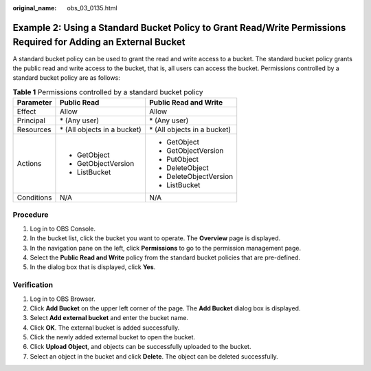 :original_name: obs_03_0135.html

.. _obs_03_0135:

Example 2: Using a Standard Bucket Policy to Grant Read/Write Permissions Required for Adding an External Bucket
================================================================================================================

A standard bucket policy can be used to grant the read and write access to a bucket. The standard bucket policy grants the public read and write access to the bucket, that is, all users can access the bucket. Permissions controlled by a standard bucket policy are as follows:

.. table:: **Table 1** Permissions controlled by a standard bucket policy

   +-----------------------+------------------------------+------------------------------+
   | Parameter             | Public Read                  | Public Read and Write        |
   +=======================+==============================+==============================+
   | Effect                | Allow                        | Allow                        |
   +-----------------------+------------------------------+------------------------------+
   | Principal             | \* (Any user)                | \* (Any user)                |
   +-----------------------+------------------------------+------------------------------+
   | Resources             | \* (All objects in a bucket) | \* (All objects in a bucket) |
   +-----------------------+------------------------------+------------------------------+
   | Actions               | -  GetObject                 | -  GetObject                 |
   |                       | -  GetObjectVersion          | -  GetObjectVersion          |
   |                       | -  ListBucket                | -  PutObject                 |
   |                       |                              | -  DeleteObject              |
   |                       |                              | -  DeleteObjectVersion       |
   |                       |                              | -  ListBucket                |
   +-----------------------+------------------------------+------------------------------+
   | Conditions            | N/A                          | N/A                          |
   +-----------------------+------------------------------+------------------------------+

Procedure
---------

#. Log in to OBS Console.
#. In the bucket list, click the bucket you want to operate. The **Overview** page is displayed.
#. In the navigation pane on the left, click **Permissions** to go to the permission management page.
#. Select the **Public Read and Write** policy from the standard bucket policies that are pre-defined.
#. In the dialog box that is displayed, click **Yes**.

Verification
------------

#. Log in to OBS Browser.
#. Click **Add Bucket** on the upper left corner of the page. The **Add Bucket** dialog box is displayed.
#. Select **Add external bucket** and enter the bucket name.
#. Click **OK**. The external bucket is added successfully.
#. Click the newly added external bucket to open the bucket.
#. Click **Upload Object**, and objects can be successfully uploaded to the bucket.
#. Select an object in the bucket and click **Delete**. The object can be deleted successfully.

